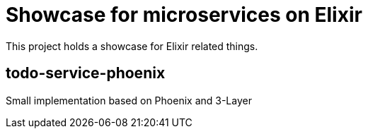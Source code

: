 = Showcase for microservices on Elixir

This project holds a showcase for Elixir related things.

== todo-service-phoenix

Small implementation based on Phoenix and 3-Layer
